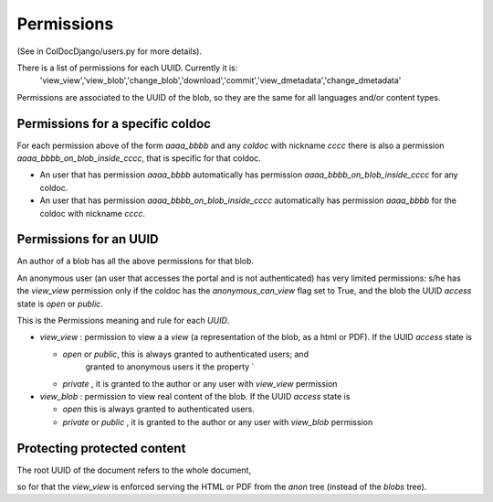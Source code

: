 Permissions
==============

(See in ColDocDjango/users.py for more details).

There is a list of permissions for each UUID. Currently it is:
 'view_view','view_blob','change_blob','download','commit','view_dmetadata','change_dmetadata'

Permissions are associated to the UUID of the blob,
so they are the same for all languages and/or content types.

Permissions for a specific coldoc
---------------------------------

For each permission above of the form `aaaa_bbbb` and any `coldoc` with nickname `cccc` there is also a permission
`aaaa_bbbb_on_blob_inside_cccc`, that is specific for that coldoc.

- An user that has permission  `aaaa_bbbb` automatically has permission
  `aaaa_bbbb_on_blob_inside_cccc` for any coldoc.

- An user that has permission  `aaaa_bbbb_on_blob_inside_cccc` automatically has permission
  `aaaa_bbbb` for the coldoc with nickname `cccc`.

Permissions for an UUID
-----------------------

An author of a blob has all the above permissions for that blob.

An anonymous user (an user that accesses the portal and is not
authenticated) has very limited permissions: s/he has the `view_view`
permission only if the coldoc has the `anonymous_can_view` flag set to
True, and the blob the UUID `access` state is `open` or `public`.

This is the Permissions meaning and rule for each `UUID`.

- `view_view` : permission to  view a a `view` (a representation of the blob, as a html or PDF).
  If the UUID `access` state is

  - `open` or `public`, this is always granted to authenticated users; and
     granted to anonymous users it the property `

  - `private` , it is granted to the author or any user with `view_view` permission

- `view_blob` : permission to  view real content of the blob.
  If the UUID `access` state is

  - `open`  this is always granted to authenticated users.

  - `private` or `public` , it is granted to the author or any user with `view_blob` permission

Protecting protected content
----------------------------

The root UUID of the document refers to the whole document,

so for that the `view_view` is
enforced serving the HTML or PDF from the `anon` tree (instead of the `blobs` tree).




